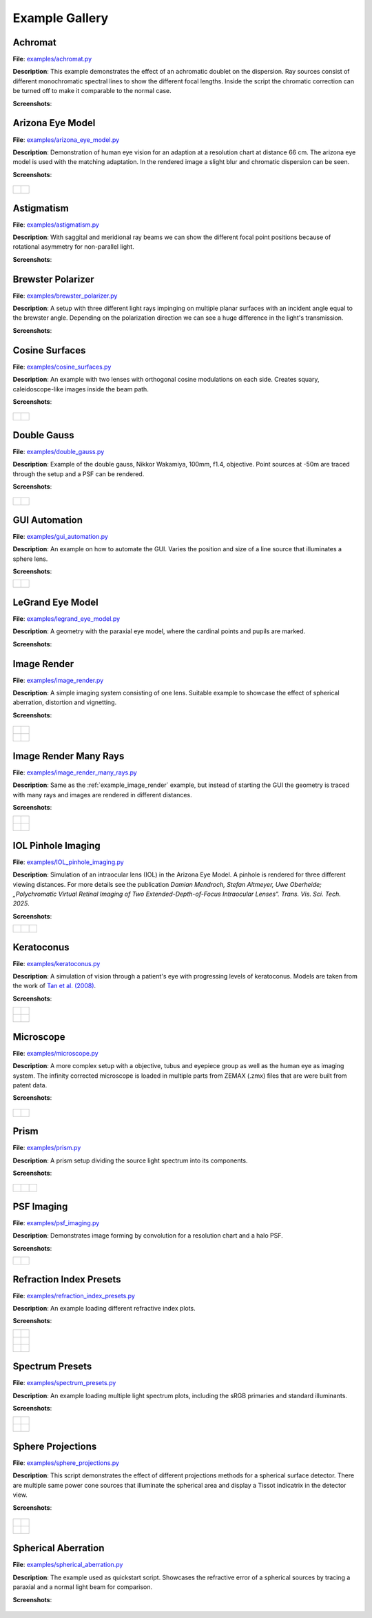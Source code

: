 .. _examples:

################
Example Gallery
################


.. _example_achromat:

Achromat
----------------------

**File**: `examples/achromat.py <https://github.com/drocheam/optrace/blob/main/examples/achromat.py>`_

**Description**: This example demonstrates the effect of an achromatic doublet on the dispersion. Ray sources consist of different monochromatic spectral lines to show the different focal lengths. Inside the script the chromatic correction can be turned off to make it comparable to the normal case.

**Screenshots**:

.. figure:: ./images/example_achromat1.png
   :width: 720
   :align: center
   :class: dark-light

.. figure:: ./images/example_achromat2.png
   :width: 720
   :align: center
   :class: dark-light


.. _example_arizona_eye_model:

Arizona Eye Model
----------------------

**File**: `examples/arizona_eye_model.py <https://github.com/drocheam/optrace/blob/main/examples/arizona_eye_model.py>`_

**Description**: Demonstration of human eye vision for an adaption at a resolution chart at distance 66 cm. The arizona eye model is used with the matching adaptation. In the rendered image a slight blur and chromatic dispersion can be seen.

**Screenshots**:


.. figure:: images/example_arizona_eye_scene.png
   :align: center
   :width: 720
   :class: dark-light


.. list-table::
   :class: table-borderless

   * - .. figure:: images/example_arizona_render1.svg
          :width: 400
          :align: center
          :class: dark-light

   
     - .. figure:: images/example_arizona_render2.svg
          :width: 400
          :align: center
          :class: dark-light

.. _example_astigmatism:

Astigmatism
----------------------

**File**: `examples/astigmatism.py <https://github.com/drocheam/optrace/blob/main/examples/astigmatism.py>`_

**Description**: With saggital and meridional ray beams we can show the different focal point positions because of rotational asymmetry for non-parallel light. 

**Screenshots**:

.. figure:: ./images/example_astigmatism1.png
   :width: 720
   :align: center
   :class: dark-light


.. figure:: ./images/example_astigmatism2.png
   :width: 720
   :align: center
   :class: dark-light

.. _example_brewster_polarizer:

Brewster Polarizer
----------------------

**File**: `examples/brewster_polarizer.py <https://github.com/drocheam/optrace/blob/main/examples/brewster_polarizer.py>`_

**Description**: A setup with three different light rays impinging on multiple planar surfaces with an incident angle equal to the brewster angle. Depending on the polarization direction we can see a huge difference in the light's transmission.

**Screenshots**:

.. figure:: images/example_brewster.png
   :align: center
   :width: 720
   :class: dark-light

.. _example_cosine_surfaces:

Cosine Surfaces
----------------------

**File**: `examples/cosine_surfaces.py <https://github.com/drocheam/optrace/blob/main/examples/cosine_surfaces.py>`_

**Description**: An example with two lenses with orthogonal cosine modulations on each side. Creates squary, caleidoscope-like images inside the beam path.

**Screenshots**:

.. figure:: ./images/example_cosine_surfaces1.png
   :width: 720
   :align: center
   :class: dark-light


.. list-table::
   :class: table-borderless

   * - .. figure:: ./images/example_cosine_surfaces2.svg
          :align: center
          :width: 400
          :class: dark-light

     - .. figure:: ./images/example_cosine_surfaces3.svg     
          :align: center
          :width: 400
          :class: dark-light

.. _example_double_gauss:

Double Gauss
----------------------

**File**: `examples/double_gauss.py <https://github.com/drocheam/optrace/blob/main/examples/double_gauss.py>`_

**Description**: Example of the double gauss, Nikkor Wakamiya, 100mm, f1.4, objective. Point sources at -50m are traced through the setup and a PSF can be rendered.                

**Screenshots**:

.. figure:: images/example_double_gauss.png
   :align: center
   :width: 720


.. list-table::
   :class: table-borderless

   * - .. figure:: ./images/example_double_gauss2.svg
          :align: center
          :width: 400
          :class: dark-light

     - .. figure:: ./images/example_double_gauss3.svg
          :align: center
          :width: 400
          :class: dark-light

.. _example_gui_automation:

GUI Automation
----------------------

**File**: `examples/gui_automation.py <https://github.com/drocheam/optrace/blob/main/examples/gui_automation.py>`_

**Description**: An example on how to automate the GUI. Varies the position and size of a line source that illuminates a sphere lens.

**Screenshots**:

.. list-table::
   :class: table-borderless

   * - .. figure:: ./images/example_gui_automation_1.png
          :align: center
          :width: 400
          :class: dark-light

     - .. figure:: ./images/example_gui_automation_2.png
          :align: center
          :width: 400
          :class: dark-light
     
.. _example_legrand_eye_model:

LeGrand Eye Model
----------------------

**File**: `examples/legrand_eye_model.py <https://github.com/drocheam/optrace/blob/main/examples/legrand_eye_model.py>`_

**Description**: A geometry with the paraxial eye model, where the cardinal points and pupils are marked.

**Screenshots**:

.. figure:: images/example_legrand1.png
   :width: 720
   :align: center
   :class: dark-light


.. figure:: images/example_legrand2.png
   :width: 720
   :align: center
   :class: dark-light

.. _example_image_render:

Image Render
----------------------

**File**: `examples/image_render.py <https://github.com/drocheam/optrace/blob/main/examples/image_render.py>`_

**Description**: A simple imaging system consisting of one lens. Suitable example to showcase the effect of spherical aberration, distortion and vignetting.

**Screenshots**:

.. figure:: images/example_image_rgb.png
   :width: 720
   :align: center
   :class: dark-light


.. list-table::
   :class: table-borderless

   * - .. figure:: ./images/rgb_render_srgb1.svg
          :align: center
          :width: 400
          :class: dark-light

     - .. figure:: ./images/rgb_render_lightness.svg
          :align: center
          :width: 400
          :class: dark-light
     
   * - .. figure:: ./images/rgb_render_hue.svg
          :align: center
          :width: 400
          :class: dark-light
    
     - .. figure:: ./images/rgb_render_illuminance.svg
          :align: center
          :width: 400
          :class: dark-light
     
.. _example_image_render_many_rays:

Image Render Many Rays
-------------------------

**File**: `examples/image_render_many_rays.py <https://github.com/drocheam/optrace/blob/main/examples/image_render_many_rays.py>`_

**Description**: Same as the :ref:`example_image_render` example, but instead of starting the GUI the geometry is traced with many rays and images are rendered in different distances.

**Screenshots**:

.. list-table::
   :class: table-borderless

   * - .. figure:: images/example_rgb_render1.svg
          :align: center
          :width: 400
          :class: dark-light

     - .. figure:: images/example_rgb_render2.svg
          :align: center
          :width: 400
          :class: dark-light

   * - .. figure:: images/example_rgb_render3.svg
          :align: center
          :width: 400
          :class: dark-light

     - .. figure:: images/example_rgb_render4.svg
          :align: center
          :width: 400
          :class: dark-light

.. _example_iol_pinhole_imaging:

IOL Pinhole Imaging
-------------------------

**File**: `examples/IOL_pinhole_imaging.py <https://github.com/drocheam/optrace/blob/main/examples/IOL_pinhole_imaging.py>`_

**Description**: Simulation of an intraocular lens (IOL) in the Arizona Eye Model. A pinhole is rendered for three different viewing distances. 
For more details see the publication *Damian Mendroch, Stefan Altmeyer, Uwe Oberheide; „Polychromatic Virtual Retinal Imaging of Two Extended-Depth-of-Focus Intraocular Lenses“. Trans. Vis. Sci. Tech. 2025*.

**Screenshots**:

.. list-table::
   :class: table-borderless

   * - .. figure:: images/example_IOL_0D.svg
          :align: center
          :width: 300
          :class: dark-light

     - .. figure:: images/example_IOL_075D.svg
          :align: center
          :width: 300
          :class: dark-light

     - .. figure:: images/example_IOL_150D.svg
          :align: center
          :width: 300
          :class: dark-light

.. _example_keratoconus:

Keratoconus
----------------------

**File**: `examples/keratoconus.py <https://github.com/drocheam/optrace/blob/main/examples/keratoconus.py>`_

**Description**: A simulation of vision through a patient's eye with progressing levels of keratoconus. Models are taken from the work of `Tan et al. (2008) <https://jov.arvojournals.org/article.aspx?articleid=2158188>`__.


**Screenshots**:

.. list-table::
   :class: table-borderless

   * - .. figure:: ./images/example_keratoconus_1.svg
          :align: center
          :width: 400
          :class: dark-light

     - .. figure:: ./images/example_keratoconus_2.svg
          :align: center
          :width: 400
          :class: dark-light
     
   * - .. figure:: ./images/example_keratoconus_3.svg
          :align: center
          :width: 400
          :class: dark-light
    
     - .. figure:: ./images/example_keratoconus_4.svg
          :align: center
          :width: 400
          :class: dark-light

.. _example_microscope:

Microscope
----------------------

**File**: `examples/microscope.py <https://github.com/drocheam/optrace/blob/main/examples/microscope.py>`_

**Description**: A more complex setup with a objective, tubus and eyepiece group as well as the human eye as imaging system. 
The infinity corrected microscope is loaded in multiple parts from ZEMAX (.zmx) files that are were built from patent data.

**Screenshots**:

.. figure:: images/example_microscope0.png
   :width: 100%
   :align: center
   :class: dark-light


.. list-table::
   :class: table-borderless

   * - .. figure:: images/example_microscope1.svg
          :width: 400
          :align: center
          :class: dark-light

     - .. figure:: images/example_microscope2.svg
          :width: 400
          :align: center
          :class: dark-light

.. _example_prism:

Prism
----------------------

**File**: `examples/prism.py <https://github.com/drocheam/optrace/blob/main/examples/prism.py>`_

**Description**: A prism setup dividing the source light spectrum into its components.

**Screenshots**:

.. figure:: images/example_prism.png
   :align: center
   :width: 720
   :class: dark-light



.. list-table::
   :class: table-borderless

   * - .. figure:: ./images/color_dispersive1.svg
          :width: 400
          :align: center
          :class: dark-light

     - .. figure:: ./images/color_dispersive2.svg
          :width: 400
          :align: center
          :class: dark-light

     - .. figure:: ./images/color_dispersive3.svg
          :width: 400
          :align: center
          :class: dark-light

.. _example_psf_imaging:

PSF Imaging
----------------------

**File**: `examples/psf_imaging.py <https://github.com/drocheam/optrace/blob/main/examples/psf_imaging.py>`_

**Description**: Demonstrates image forming by convolution for a resolution chart and a halo PSF.

**Screenshots**:

.. list-table::
   :class: table-borderless

   * - .. figure:: ./images/example_psf1.svg
          :align: center
          :width: 400
          :class: dark-light

   
     - .. figure:: ./images/example_psf2.svg
          :align: center
          :width: 400
          :class: dark-light


.. figure:: ./images/example_psf3.svg
   :align: center
   :width: 400
   :class: dark-light

.. _example_refraction_index_presets:

Refraction Index Presets
--------------------------

**File**: `examples/refraction_index_presets.py <https://github.com/drocheam/optrace/blob/main/examples/refraction_index_presets.py>`_

**Description**: An example loading different refractive index plots.

**Screenshots**:


.. list-table::
   :class: table-borderless

   * - .. figure:: ./images/glass_presets_n.svg
          :width: 400
          :align: center
          :class: dark-light

     - .. figure:: ./images/glass_presets_V.svg
          :width: 400
          :align: center
          :class: dark-light

   * - .. figure:: ./images/plastics_presets_n.svg
          :width: 400
          :align: center
          :class: dark-light

     - .. figure:: ./images/plastics_presets_V.svg
          :width: 400
          :align: center
          :class: dark-light

   * - .. figure:: ./images/misc_presets_n.svg
          :width: 400
          :align: center
          :class: dark-light

     - .. figure:: ./images/misc_presets_V.svg
          :width: 400
          :align: center
          :class: dark-light

.. _example_spectrum_presets:

Spectrum Presets
----------------------

**File**: `examples/spectrum_presets.py <https://github.com/drocheam/optrace/blob/main/examples/spectrum_presets.py>`_

**Description**: An example loading multiple light spectrum plots, including the sRGB primaries and standard illuminants.

**Screenshots**:


.. list-table::
   :class: table-borderless

   * - .. figure:: ./images/Standard_illuminants.svg
          :width: 400
          :align: center
          :class: dark-light
  
     - .. figure:: ./images/LED_illuminants.svg
          :width: 400
          :align: center
          :class: dark-light
   
   * - .. figure:: ./images/Fluor_illuminants.svg
          :width: 400
          :align: center
          :class: dark-light
  
     - .. figure:: ./images/srgb_spectrum.svg
          :width: 400
          :align: center
          :class: dark-light

.. figure:: ./images/cie_cmf.svg
   :width: 400
   :align: center
   :class: dark-light


.. _example_sphere_projections:

Sphere Projections
----------------------

**File**: `examples/sphere_projections.py <https://github.com/drocheam/optrace/blob/main/examples/sphere_projections.py>`_

**Description**: This script demonstrates the effect of different projections methods for a spherical surface detector. There are multiple same power cone sources that illuminate the spherical area and display a Tissot indicatrix in the detector view.

**Screenshots**:


.. figure:: images/example_sphere_projections.png
   :align: center
   :width: 720
   :class: dark-light


.. list-table::
   :class: table-borderless

   * - .. figure:: ./images/indicatrix_equidistant.svg
          :align: center
          :width: 400
          :class: dark-light

     - .. figure:: ./images/indicatrix_equal_area.svg
          :align: center
          :width: 400
          :class: dark-light

   * - .. figure:: ./images/indicatrix_stereographic.svg
          :align: center
          :width: 400
          :class: dark-light

     - .. figure:: ./images/indicatrix_orthographic.svg
          :align: center
          :width: 400
          :class: dark-light

.. _example_spherical_aberration:

Spherical Aberration
----------------------

**File**: `examples/spherical_aberration.py <https://github.com/drocheam/optrace/blob/main/examples/spherical_aberration.py>`_

**Description**: The example used as quickstart script. Showcases the refractive error of a spherical sources by tracing a paraxial and a normal light beam for comparison.

**Screenshots**:

.. figure:: images/example_spherical_aberration1.png
   :align: center
   :width: 720
   :class: dark-light


.. figure:: images/example_spherical_aberration2.png
   :align: center
   :width: 720
   :class: dark-light



